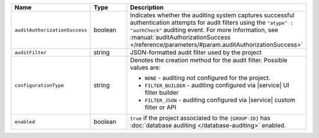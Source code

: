 .. list-table::
   :header-rows: 1
   :widths: 25 15 60

   * - Name
     - Type
     - Description

   * - ``auditAuthorizationSuccess``
     - boolean
     - Indicates whether the auditing system captures
       successful authentication attempts for 
       audit filters using the ``"atype" : "authCheck"`` auditing
       event. For more information, 
       see :manual:`auditAuthorizationSuccess 
       </reference/parameters/#param.auditAuthorizationSuccess>`

   * - ``auditFilter``
     - string
     - JSON-formatted audit filter used by the project

   * - ``configurationType``
     - string
     - Denotes the creation method for the audit filter. Possible values
       are:

       - ``NONE`` - auditing not configured for the project.
       - ``FILTER_BUILDER`` - auditing configured via |service| UI filter builder
       - ``FILTER_JSON`` - auditing configured via |service| custom filter or API

   * - ``enabled``
     - boolean
     - ``true`` if the project associated to the ``{GROUP-ID}`` has
       :doc:`database auditing </database-auditing>` enabled.